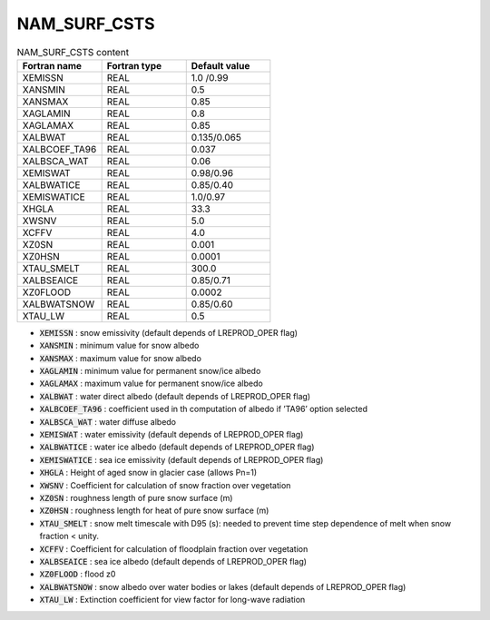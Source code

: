 .. _nam_surf_csts:

NAM_SURF_CSTS
----------------------------------------------------------------------------- 

.. csv-table:: NAM_SURF_CSTS content
   :header: "Fortran name", "Fortran type", "Default value"
   :widths: 30, 30, 30
   
   "XEMISSN", "REAL", "1.0 /0.99"
   "XANSMIN", "REAL", "0.5"
   "XANSMAX", "REAL", "0.85"
   "XAGLAMIN", "REAL", "0.8"
   "XAGLAMAX", "REAL", "0.85"
   "XALBWAT", "REAL", "0.135/0.065"
   "XALBCOEF_TA96", "REAL", "0.037"
   "XALBSCA_WAT", "REAL", "0.06"
   "XEMISWAT", "REAL", "0.98/0.96"
   "XALBWATICE", "REAL", "0.85/0.40"
   "XEMISWATICE", "REAL", "1.0/0.97"
   "XHGLA", "REAL", "33.3"
   "XWSNV", "REAL", "5.0"
   "XCFFV", "REAL", "4.0"
   "XZ0SN", "REAL", "0.001"
   "XZ0HSN", "REAL", "0.0001"
   "XTAU_SMELT", "REAL", "300.0"
   "XALBSEAICE", "REAL", "0.85/0.71"
   "XZ0FLOOD", "REAL", "0.0002"
   "XALBWATSNOW", "REAL", "0.85/0.60"
   "XTAU_LW", "REAL", "0.5"

* :code:`XEMISSN` : snow emissivity (default depends of LREPROD_OPER flag)

* :code:`XANSMIN` : minimum value for snow albedo

* :code:`XANSMAX` : maximum value for snow albedo

* :code:`XAGLAMIN` : minimum value for permanent snow/ice albedo

* :code:`XAGLAMAX` : maximum value for permanent snow/ice albedo

* :code:`XALBWAT` : water direct albedo (default depends of LREPROD_OPER flag)

* :code:`XALBCOEF_TA96` : coefficient used in th computation of albedo if ’TA96’ option selected

* :code:`XALBSCA_WAT` : water diffuse albedo

* :code:`XEMISWAT` : water emissivity (default depends of LREPROD_OPER flag)

* :code:`XALBWATICE` : water ice albedo (default depends of LREPROD_OPER flag)

* :code:`XEMISWATICE` : sea ice emissivity (default depends of LREPROD_OPER flag)

* :code:`XHGLA` : Height of aged snow in glacier case (allows Pn=1)

* :code:`XWSNV` : Coefficient for calculation of snow fraction over vegetation

* :code:`XZ0SN` : roughness length of pure snow surface (m)

* :code:`XZ0HSN` : roughness length for heat of pure snow surface (m)

* :code:`XTAU_SMELT` : snow melt timescale with D95 (s): needed to prevent time step dependence of melt when snow fraction < unity.

* :code:`XCFFV` : Coefficient for calculation of floodplain fraction over vegetation

* :code:`XALBSEAICE` : sea ice albedo (default depends of LREPROD_OPER flag)

* :code:`XZ0FLOOD` : flood z0

* :code:`XALBWATSNOW` : snow albedo over water bodies or lakes (default depends of LREPROD_OPER flag)

* :code:`XTAU_LW` : Extinction coefficient for view factor for long-wave radiation
